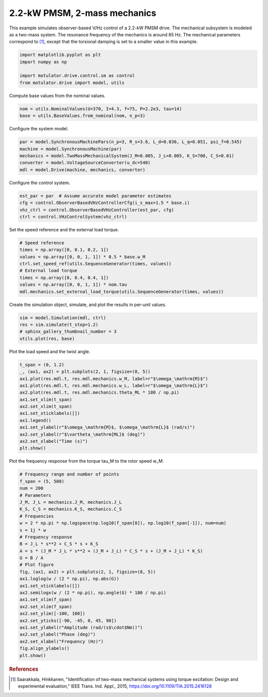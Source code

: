 
.. DO NOT EDIT.
.. THIS FILE WAS AUTOMATICALLY GENERATED BY SPHINX-GALLERY.
.. TO MAKE CHANGES, EDIT THE SOURCE PYTHON FILE:
.. "drive_examples/vhz/plot_obs_vhz_pmsm_2kw_two_mass.py"
.. LINE NUMBERS ARE GIVEN BELOW.

.. only:: html

    .. note::
        :class: sphx-glr-download-link-note

        :ref:`Go to the end <sphx_glr_download_drive_examples_vhz_plot_obs_vhz_pmsm_2kw_two_mass.py>`
        to download the full example code.

.. rst-class:: sphx-glr-example-title

.. _sphx_glr_drive_examples_vhz_plot_obs_vhz_pmsm_2kw_two_mass.py:


2.2-kW PMSM, 2-mass mechanics
=============================

This example simulates observer-based V/Hz control of a 2.2-kW PMSM drive. The
mechanical subsystem is modeled as a two-mass system. The resonance frequency of the
mechanics is around 85 Hz. The mechanical parameters correspond to [#Saa2015]_, except
that the torsional damping is set to a smaller value in this example.

.. GENERATED FROM PYTHON SOURCE LINES 12-19

.. code-block:: Python


    import matplotlib.pyplot as plt
    import numpy as np

    import motulator.drive.control.sm as control
    from motulator.drive import model, utils








.. GENERATED FROM PYTHON SOURCE LINES 20-21

Compute base values from the nominal values.

.. GENERATED FROM PYTHON SOURCE LINES 21-25

.. code-block:: Python


    nom = utils.NominalValues(U=370, I=4.3, f=75, P=2.2e3, tau=14)
    base = utils.BaseValues.from_nominal(nom, n_p=3)








.. GENERATED FROM PYTHON SOURCE LINES 26-27

Configure the system model.

.. GENERATED FROM PYTHON SOURCE LINES 27-34

.. code-block:: Python


    par = model.SynchronousMachinePars(n_p=3, R_s=3.6, L_d=0.036, L_q=0.051, psi_f=0.545)
    machine = model.SynchronousMachine(par)
    mechanics = model.TwoMassMechanicalSystem(J_M=0.005, J_L=0.005, K_S=700, C_S=0.01)
    converter = model.VoltageSourceConverter(u_dc=540)
    mdl = model.Drive(machine, mechanics, converter)








.. GENERATED FROM PYTHON SOURCE LINES 35-36

Configure the control system.

.. GENERATED FROM PYTHON SOURCE LINES 36-42

.. code-block:: Python


    est_par = par  # Assume accurate model parameter estimates
    cfg = control.ObserverBasedVHzControllerCfg(i_s_max=1.5 * base.i)
    vhz_ctrl = control.ObserverBasedVHzController(est_par, cfg)
    ctrl = control.VHzControlSystem(vhz_ctrl)








.. GENERATED FROM PYTHON SOURCE LINES 43-44

Set the speed reference and the external load torque.

.. GENERATED FROM PYTHON SOURCE LINES 44-54

.. code-block:: Python


    # Speed reference
    times = np.array([0, 0.1, 0.2, 1])
    values = np.array([0, 0, 1, 1]) * 0.5 * base.w_M
    ctrl.set_speed_ref(utils.SequenceGenerator(times, values))
    # External load torque
    times = np.array([0, 0.4, 0.4, 1])
    values = np.array([0, 0, 1, 1]) * nom.tau
    mdl.mechanics.set_external_load_torque(utils.SequenceGenerator(times, values))








.. GENERATED FROM PYTHON SOURCE LINES 55-56

Create the simulation object, simulate, and plot the results in per-unit values.

.. GENERATED FROM PYTHON SOURCE LINES 56-62

.. code-block:: Python


    sim = model.Simulation(mdl, ctrl)
    res = sim.simulate(t_stop=1.2)
    # sphinx_gallery_thumbnail_number = 3
    utils.plot(res, base)




.. image-sg:: /drive_examples/vhz/images/sphx_glr_plot_obs_vhz_pmsm_2kw_two_mass_001.png
   :alt: plot obs vhz pmsm 2kw two mass
   :srcset: /drive_examples/vhz/images/sphx_glr_plot_obs_vhz_pmsm_2kw_two_mass_001.png
   :class: sphx-glr-single-img





.. GENERATED FROM PYTHON SOURCE LINES 63-64

Plot the load speed and the twist angle.

.. GENERATED FROM PYTHON SOURCE LINES 64-79

.. code-block:: Python


    t_span = (0, 1.2)
    _, (ax1, ax2) = plt.subplots(2, 1, figsize=(8, 5))
    ax1.plot(res.mdl.t, res.mdl.mechanics.w_M, label=r"$\omega_\mathrm{M}$")
    ax1.plot(res.mdl.t, res.mdl.mechanics.w_L, label=r"$\omega_\mathrm{L}$")
    ax2.plot(res.mdl.t, res.mdl.mechanics.theta_ML * 180 / np.pi)
    ax1.set_xlim(t_span)
    ax2.set_xlim(t_span)
    ax1.set_xticklabels([])
    ax1.legend()
    ax1.set_ylabel(r"$\omega_\mathrm{M}$, $\omega_\mathrm{L}$ (rad/s)")
    ax2.set_ylabel(r"$\vartheta_\mathrm{ML}$ (deg)")
    ax2.set_xlabel("Time (s)")
    plt.show()




.. image-sg:: /drive_examples/vhz/images/sphx_glr_plot_obs_vhz_pmsm_2kw_two_mass_002.png
   :alt: plot obs vhz pmsm 2kw two mass
   :srcset: /drive_examples/vhz/images/sphx_glr_plot_obs_vhz_pmsm_2kw_two_mass_002.png
   :class: sphx-glr-single-img





.. GENERATED FROM PYTHON SOURCE LINES 80-81

Plot the frequency response from the torque tau_M to the rotor speed w_M.

.. GENERATED FROM PYTHON SOURCE LINES 81-110

.. code-block:: Python


    # Frequency range and number of points
    f_span = (5, 500)
    num = 200
    # Parameters
    J_M, J_L = mechanics.J_M, mechanics.J_L
    K_S, C_S = mechanics.K_S, mechanics.C_S
    # Frequencies
    w = 2 * np.pi * np.logspace(np.log10(f_span[0]), np.log10(f_span[-1]), num=num)
    s = 1j * w
    # Frequency response
    B = J_L * s**2 + C_S * s + K_S
    A = s * (J_M * J_L * s**2 + (J_M + J_L) * C_S * s + (J_M + J_L) * K_S)
    G = B / A
    # Plot figure
    fig, (ax1, ax2) = plt.subplots(2, 1, figsize=(8, 5))
    ax1.loglog(w / (2 * np.pi), np.abs(G))
    ax1.set_xticklabels([])
    ax2.semilogx(w / (2 * np.pi), np.angle(G) * 180 / np.pi)
    ax1.set_xlim(f_span)
    ax2.set_xlim(f_span)
    ax2.set_ylim([-100, 100])
    ax2.set_yticks([-90, -45, 0, 45, 90])
    ax1.set_ylabel(r"Amplitude (rad/(s$\cdot$Nm))")
    ax2.set_ylabel("Phase (deg)")
    ax2.set_xlabel("Frequency (Hz)")
    fig.align_ylabels()
    plt.show()




.. image-sg:: /drive_examples/vhz/images/sphx_glr_plot_obs_vhz_pmsm_2kw_two_mass_003.png
   :alt: plot obs vhz pmsm 2kw two mass
   :srcset: /drive_examples/vhz/images/sphx_glr_plot_obs_vhz_pmsm_2kw_two_mass_003.png
   :class: sphx-glr-single-img





.. GENERATED FROM PYTHON SOURCE LINES 111-116

.. rubric:: References

.. [#Saa2015] Saarakkala, Hinkkanen, "Identification of two-mass mechanical systems
   using torque excitation: Design and experimental evaluation," IEEE Trans. Ind.
   Appl., 2015, https://doi.org/10.1109/TIA.2015.2416128


.. rst-class:: sphx-glr-timing

   **Total running time of the script:** (0 minutes 4.060 seconds)


.. _sphx_glr_download_drive_examples_vhz_plot_obs_vhz_pmsm_2kw_two_mass.py:

.. only:: html

  .. container:: sphx-glr-footer sphx-glr-footer-example

    .. container:: sphx-glr-download sphx-glr-download-jupyter

      :download:`Download Jupyter notebook: plot_obs_vhz_pmsm_2kw_two_mass.ipynb <plot_obs_vhz_pmsm_2kw_two_mass.ipynb>`

    .. container:: sphx-glr-download sphx-glr-download-python

      :download:`Download Python source code: plot_obs_vhz_pmsm_2kw_two_mass.py <plot_obs_vhz_pmsm_2kw_two_mass.py>`

    .. container:: sphx-glr-download sphx-glr-download-zip

      :download:`Download zipped: plot_obs_vhz_pmsm_2kw_two_mass.zip <plot_obs_vhz_pmsm_2kw_two_mass.zip>`


.. only:: html

 .. rst-class:: sphx-glr-signature

    `Gallery generated by Sphinx-Gallery <https://sphinx-gallery.github.io>`_
